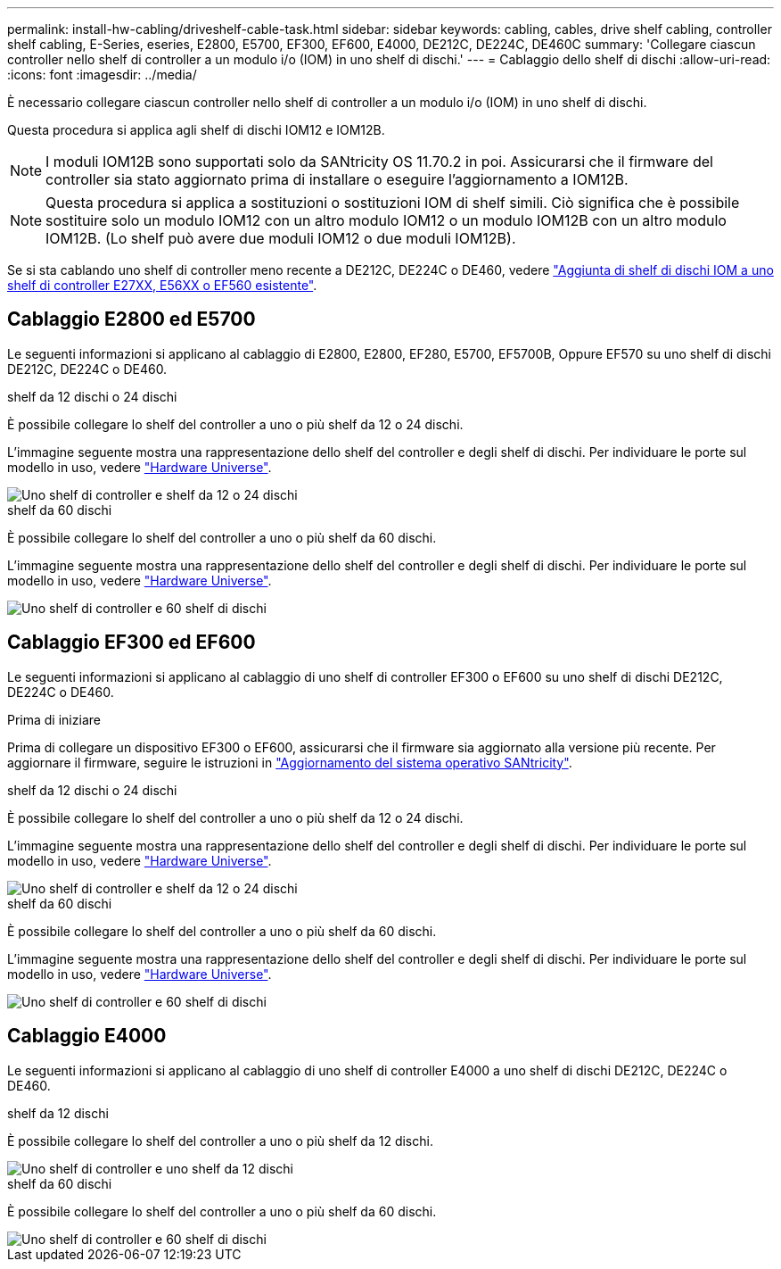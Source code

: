 ---
permalink: install-hw-cabling/driveshelf-cable-task.html 
sidebar: sidebar 
keywords: cabling, cables, drive shelf cabling, controller shelf cabling, E-Series, eseries, E2800, E5700, EF300, EF600, E4000, DE212C, DE224C, DE460C 
summary: 'Collegare ciascun controller nello shelf di controller a un modulo i/o (IOM) in uno shelf di dischi.' 
---
= Cablaggio dello shelf di dischi
:allow-uri-read: 
:icons: font
:imagesdir: ../media/


[role="lead"]
È necessario collegare ciascun controller nello shelf di controller a un modulo i/o (IOM) in uno shelf di dischi.

Questa procedura si applica agli shelf di dischi IOM12 e IOM12B.


NOTE: I moduli IOM12B sono supportati solo da SANtricity OS 11.70.2 in poi. Assicurarsi che il firmware del controller sia stato aggiornato prima di installare o eseguire l'aggiornamento a IOM12B.


NOTE: Questa procedura si applica a sostituzioni o sostituzioni IOM di shelf simili. Ciò significa che è possibile sostituire solo un modulo IOM12 con un altro modulo IOM12 o un modulo IOM12B con un altro modulo IOM12B. (Lo shelf può avere due moduli IOM12 o due moduli IOM12B).

Se si sta cablando uno shelf di controller meno recente a DE212C, DE224C o DE460, vedere https://mysupport.netapp.com/ecm/ecm_download_file/ECMLP2859057["Aggiunta di shelf di dischi IOM a uno shelf di controller E27XX, E56XX o EF560 esistente"^].



== Cablaggio E2800 ed E5700

Le seguenti informazioni si applicano al cablaggio di E2800, E2800, EF280, E5700, EF5700B, Oppure EF570 su uno shelf di dischi DE212C, DE224C o DE460.

[role="tabbed-block"]
====
.shelf da 12 dischi o 24 dischi
--
È possibile collegare lo shelf del controller a uno o più shelf da 12 o 24 dischi.

L'immagine seguente mostra una rappresentazione dello shelf del controller e degli shelf di dischi. Per individuare le porte sul modello in uso, vedere https://hwu.netapp.com/Controller/Index?platformTypeId=2357027["Hardware Universe"^].

image::../media/12_24_cabling.png[Uno shelf di controller e shelf da 12 o 24 dischi]

--
.shelf da 60 dischi
--
È possibile collegare lo shelf del controller a uno o più shelf da 60 dischi.

L'immagine seguente mostra una rappresentazione dello shelf del controller e degli shelf di dischi. Per individuare le porte sul modello in uso, vedere https://hwu.netapp.com/Controller/Index?platformTypeId=2357027["Hardware Universe"^].

image::../media/60_cabling.png[Uno shelf di controller e 60 shelf di dischi]

--
====


== Cablaggio EF300 ed EF600

Le seguenti informazioni si applicano al cablaggio di uno shelf di controller EF300 o EF600 su uno shelf di dischi DE212C, DE224C o DE460.

.Prima di iniziare
Prima di collegare un dispositivo EF300 o EF600, assicurarsi che il firmware sia aggiornato alla versione più recente. Per aggiornare il firmware, seguire le istruzioni in link:../upgrade-santricity/index.html["Aggiornamento del sistema operativo SANtricity"^].

[role="tabbed-block"]
====
.shelf da 12 dischi o 24 dischi
--
È possibile collegare lo shelf del controller a uno o più shelf da 12 o 24 dischi.

L'immagine seguente mostra una rappresentazione dello shelf del controller e degli shelf di dischi. Per individuare le porte sul modello in uso, vedere https://hwu.netapp.com/Controller/Index?platformTypeId=2357027["Hardware Universe"^].

image::../media/ef_to_de224c_four_shelves.png[Uno shelf di controller e shelf da 12 o 24 dischi]

--
.shelf da 60 dischi
--
È possibile collegare lo shelf del controller a uno o più shelf da 60 dischi.

L'immagine seguente mostra una rappresentazione dello shelf del controller e degli shelf di dischi. Per individuare le porte sul modello in uso, vedere https://hwu.netapp.com/Controller/Index?platformTypeId=2357027["Hardware Universe"^].

image::../media/ef_to_de460c.png[Uno shelf di controller e 60 shelf di dischi]

--
====


== Cablaggio E4000

Le seguenti informazioni si applicano al cablaggio di uno shelf di controller E4000 a uno shelf di dischi DE212C, DE224C o DE460.

[role="tabbed-block"]
====
.shelf da 12 dischi
--
È possibile collegare lo shelf del controller a uno o più shelf da 12 dischi.

image::../media/e4012_cabling.png[Uno shelf di controller e uno shelf da 12 dischi]

--
.shelf da 60 dischi
--
È possibile collegare lo shelf del controller a uno o più shelf da 60 dischi.

image::../media/e4060_cabling.png[Uno shelf di controller e 60 shelf di dischi]

--
====